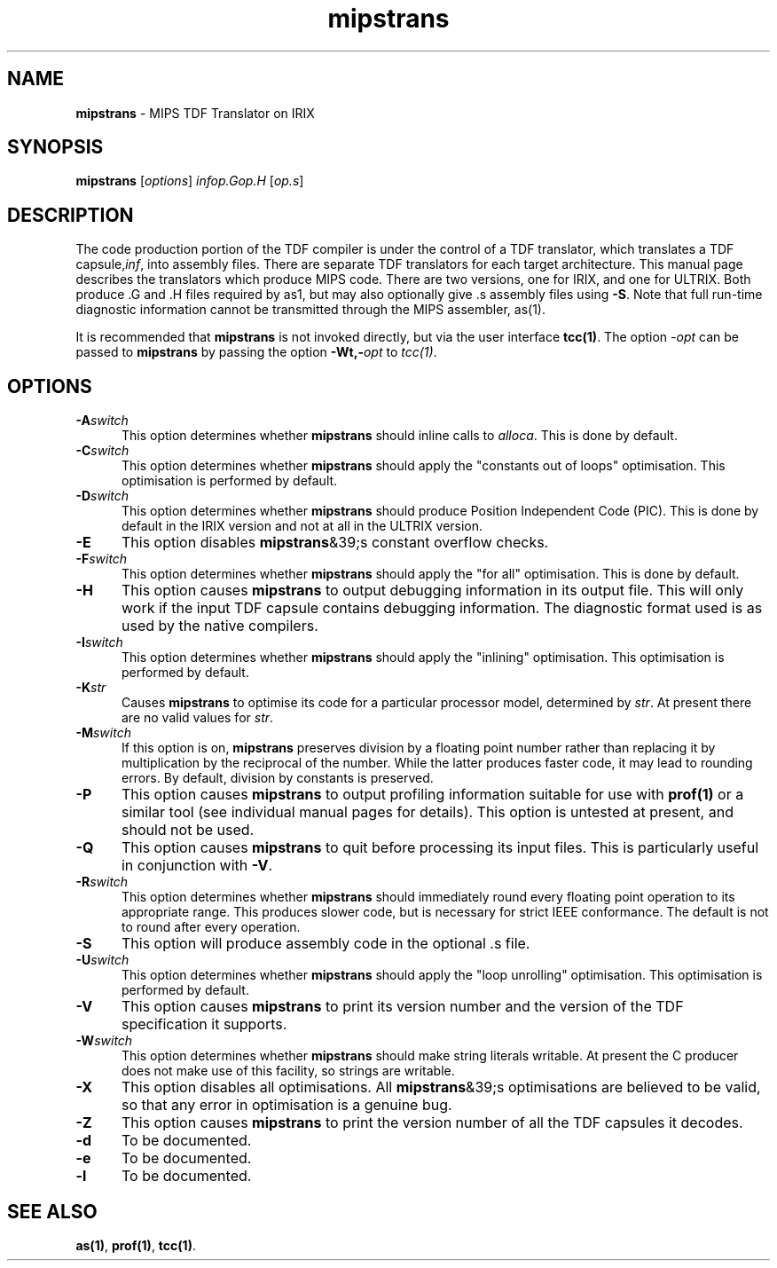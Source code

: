 .\" Copyright (c) 2002-2004 The TenDRA Project <http://www.ten15.org/> 
.\" All rights reserved. 
.\"  
.\" Redistribution and use in source and binary forms, with or without 
.\" modification, are permitted provided that the following conditions 
.\" are met: 
.\" 1. Redistributions of source code must retain the above copyright 
.\"    notice, this list of conditions and the following disclaimer. 
.\" 2. Redistributions in binary form must reproduce the above copyright 
.\"    notice, this list of conditions and the following disclaimer in the 
.\"    documentation and/or other materials provided with the distribution. 
.\"  
.\" THIS SOFTWARE IS PROVIDED BY THE AUTHOR AND CONTRIBUTORS ``AS IS'' AND 
.\" ANY EXPRESS OR IMPLIED WARRANTIES, INCLUDING, BUT NOT LIMITED TO, THE 
.\" IMPLIED WARRANTIES OF MERCHANTABILITY AND FITNESS FOR A PARTICULAR PURPOSE 
.\" ARE DISCLAIMED.  IN NO EVENT SHALL THE AUTHOR OR CONTRIBUTORS BE LIABLE 
.\" FOR ANY DIRECT, INDIRECT, INCIDENTAL, SPECIAL, EXEMPLARY, OR CONSEQUENTIAL 
.\" DAMAGES (INCLUDING, BUT NOT LIMITED TO, PROCUREMENT OF SUBSTITUTE GOODS 
.\" OR SERVICES; LOSS OF USE, DATA, OR PROFITS; OR BUSINESS INTERRUPTION) 
.\" HOWEVER CAUSED AND ON ANY THEORY OF LIABILITY, WHETHER IN CONTRACT, STRICT 
.\" LIABILITY, OR TORT (INCLUDING NEGLIGENCE OR OTHERWISE) ARISING IN ANY WAY 
.\" OUT OF THE USE OF THIS SOFTWARE, EVEN IF ADVISED OF THE POSSIBILITY OF 
.\" SUCH DAMAGE. 
.\" 
.\" $TenDRA$
.\" 
.TH "mipstrans" "1" "Sat 07 Aug 2004, 18:35" "The TenDRA Project" "The TenDRA Project" 
.SH "NAME" 
.PP 
\fBmipstrans\fP - MIPS TDF Translator on IRIX
.SH "SYNOPSIS"
.PP
\fBmipstrans\fP [\fIoptions\fP] \fIinfop\&.Gop\&.H\fP  [\fIop\&.s\fP] 
.SH "DESCRIPTION"
.PP
The code production portion of the TDF compiler is under the control of
a TDF translator, which translates a TDF capsule,\fIinf\fP,
into assembly files\&. There are separate TDF translators for each target
architecture\&. This manual page describes the translators which produce MIPS
code\&. There are two versions, one for IRIX, and one for ULTRIX\&. Both produce
\&.G and \&.H files required by as1, but may also optionally give \&.s assembly
files using \fB-S\fP\&. Note that full run-time diagnostic
information cannot be transmitted through the MIPS assembler, as(1)\&.
.PP
It is recommended that \fBmipstrans\fP is not invoked
directly, but via the user interface \fBtcc\fP\fB(1)\fP\&. The option
\fI-\fP\fIopt\fP can be passed to
\fBmipstrans\fP by passing the option
\fB-Wt,-\fP\fIopt\fP to
\fItcc(1)\fP\&.
.SH "OPTIONS"
.IP "\fB-A\fP\fIswitch\fP" 5
This option determines whether \fBmipstrans\fP should
inline calls to \fIalloca\fP\&. This is done by
default\&.
.IP "\fB-C\fP\fIswitch\fP" 5
This option determines whether \fBmipstrans\fP should
apply the "constants out of loops" optimisation\&. This optimisation is
performed by default\&.
.IP "\fB-D\fP\fIswitch\fP" 5
This option determines whether \fBmipstrans\fP should produce Position Independent Code (PIC)\&. This is done by default
in the IRIX version and not at all in the ULTRIX version\&.
.IP "\fB-E\fP" 5
This option disables \fBmipstrans\fP&39;s constant
overflow checks\&.
.IP "\fB-F\fP\fIswitch\fP" 5
This option determines whether \fBmipstrans\fP should apply the "for all" optimisation\&. This is done by
default\&.
.IP "\fB-H\fP" 5
This option causes \fBmipstrans\fP to output
debugging information in its output file\&. This will only work if the
input TDF capsule contains debugging information\&. The diagnostic format
used is as used by the native compilers\&.
.IP "\fB-I\fP\fIswitch\fP" 5
This option determines whether \fBmipstrans\fP should
apply the "inlining" optimisation\&. This optimisation is performed by
default\&.
.IP "\fB-K\fP\fIstr\fP" 5
Causes \fBmipstrans\fP to optimise its code
for a particular processor model, determined by
\fIstr\fP\&. At present there are no valid values
for \fIstr\fP\&.
.IP "\fB-M\fP\fIswitch\fP" 5
If this option is on, \fBmipstrans\fP preserves
division by a floating point number rather than replacing it by
multiplication by the reciprocal of the number\&. While the latter
produces faster code, it may lead to rounding errors\&. By default,
division by constants is preserved\&.
.IP "\fB-P\fP" 5
This option causes \fBmipstrans\fP to output
profiling information suitable for use with \fBprof\fP\fB(1)\fP or a
similar tool (see individual manual pages for details)\&. This option is
untested at present, and should not be used\&.
.IP "\fB-Q\fP" 5
This option causes \fBmipstrans\fP to quit before
processing its input files\&. This is particularly useful in conjunction
with \fB-V\fP\&.
.IP "\fB-R\fP\fIswitch\fP" 5
This option determines whether \fBmipstrans\fP should
immediately round every floating point operation to its appropriate
range\&. This produces slower code, but is necessary for strict IEEE
conformance\&. The default is not to round after every operation\&.
.IP "\fB-S\fP" 5
This option will produce assembly code in the optional \&.s
file\&.
.IP "\fB-U\fP\fIswitch\fP" 5
This option determines whether \fBmipstrans\fP should
apply the "loop unrolling" optimisation\&. This optimisation is performed
by default\&.
.IP "\fB-V\fP" 5
This option causes \fBmipstrans\fP to print its
version number and the version of the TDF specification it
supports\&.
.IP "\fB-W\fP\fIswitch\fP" 5
This option determines whether \fBmipstrans\fP should
make string literals writable\&. At present the C producer does not make
use of this facility, so strings are writable\&.
.IP "\fB-X\fP" 5
This option disables all optimisations\&. All
\fBmipstrans\fP&39;s optimisations are believed to be valid,
so that any error in optimisation is a genuine bug\&.
.IP "\fB-Z\fP" 5
This option causes \fBmipstrans\fP to print the
version number of all the TDF capsules it decodes\&.
.IP "\fB-d\fP" 5
To be documented\&.
.IP "\fB-e\fP" 5
To be documented\&.
.IP "\fB-l\fP" 5
To be documented\&.
.SH "SEE ALSO"
.PP
\fBas\fP\fB(1)\fP, \fBprof\fP\fB(1)\fP, \fBtcc\fP\fB(1)\fP\&.
...\" created by instant / docbook-to-man, Sat 07 Aug 2004, 18:35
